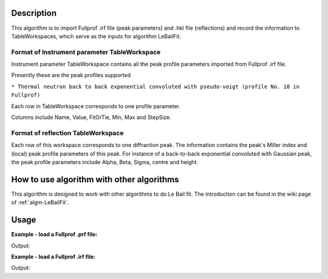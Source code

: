 .. algorithm::

.. summary::

.. relatedalgorithms::

.. properties::

Description
-----------

This algorithm is to import Fullprof .irf file (peak parameters) and
.hkl file (reflections) and record the information to TableWorkspaces,
which serve as the inputs for algorithm LeBailFit.

Format of Instrument parameter TableWorkspace
#############################################

Instrument parameter TableWorkspace contains all the peak profile
parameters imported from Fullprof .irf file.

Presently these are the peak profiles supported

``* Thermal neutron back to back exponential convoluted with pseudo-voigt (profile No. 10 in Fullprof)``

Each row in TableWorkspace corresponds to one profile parameter.

Columns include Name, Value, FitOrTie, Min, Max and StepSize.

Format of reflection TableWorkspace
###################################

Each row of this workspace corresponds to one diffraction peak. The
information contains the peak's Miller index and (local) peak profile
parameters of this peak. For instance of a back-to-back exponential
convoluted with Gaussian peak, the peak profile parameters include
Alpha, Beta, Sigma, centre and height.

How to use algorithm with other algorithms
------------------------------------------

This algorithm is designed to work with other algorithms to do Le Bail
fit. The introduction can be found in the wiki page of
:ref:`algm-LeBailFit`.


Usage
-----

**Example - load a Fullprof .prf file:**

.. testcode:: ExLoadPrf

  LoadFullprofFile(Filename=r'LaB6_1bank3_C.prf',
      PeakParameterWorkspace='LaB6_InfoTable',
      OutputWorkspace='PG3_LaB6_Bank3')

  infotablews = mtd["LaB6_InfoTable"]
  dataws = mtd["PG3_LaB6_Bank3"]

  print("LaB6: A = B = C = {:.5f}, Alpha = Beta = Gamma = {:.5f}".format(infotablews.column('Value')[infotablews.column('Name').index('A')],
                                                                         infotablews.column('Value')[infotablews.column('Name').index('Alpha')]))

  maxy = max(dataws.readY(1))
  print("Maximum peak value (calculated) = {:.5f}".format(maxy))


.. testcleanup:: ExLoadPrf

  DeleteWorkspace(infotablews)
  DeleteWorkspace(dataws)

Output:

.. testoutput:: ExLoadPrf

  Data set counter =  5431
  Data Size =  5431
  LaB6: A = B = C = 4.15689, Alpha = Beta = Gamma = 90.00000
  Maximum peak value (calculated) = 13.38550

**Example - load a Fullprof .irf file:**

.. testcode:: ExLoadIrf

  LoadFullprofFile(Filename=r'LB4854b3.hkl',
      PeakParameterWorkspace='LaB6_Ref_Table',
      OutputWorkspace='Fake')

  fakedataws = mtd["Fake"]
  reftablews = mtd["LaB6_Ref_Table"]

  print("Reflection table imported {} peaks.  Faked data workspace contains {} data points.".format(
      reftablews.rowCount(), len(fakedataws.readX(0))))

  index = 0
  print("Peak {} of ({}, {}, {}): Alpha = {:.5f}, Beta = {:.5f}, FWHM = {:.5f}".format(index, reftablews.cell(index, 0),
      reftablews.cell(index, 1), reftablews.cell(index, 2), reftablews.cell(index, 3), reftablews.cell(index, 4), reftablews.cell(index, 7)))
  index = 75
  print("Peak {} of ({}, {}, {}): Alpha = {:.5f}, Beta = {:.5f}, FWHM = {:.5f}".format(index, reftablews.cell(index, 0),
      reftablews.cell(index, 1), reftablews.cell(index, 2), reftablews.cell(index, 3), reftablews.cell(index, 4), reftablews.cell(index, 7)))


.. testcleanup:: ExLoadIrf

  DeleteWorkspace(fakedataws)
  DeleteWorkspace(reftablews)

Output:

.. testoutput:: ExLoadIrf

  Reflection table imported 76 peaks.  Faked data workspace contains 1 data points.
  Peak 0 of (1, 1, 0): Alpha = 0.01963, Beta = 0.01545, FWHM = 289.07450
  Peak 75 of (9, 3, 0): Alpha = 0.25569, Beta = 0.13821, FWHM = 14.67480

.. categories::

.. sourcelink::
